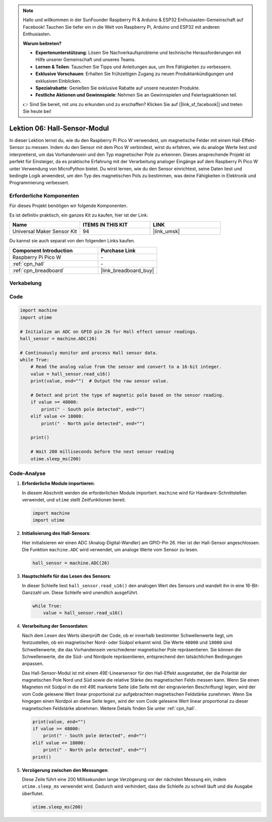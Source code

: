 .. note::

   Hallo und willkommen in der SunFounder Raspberry Pi & Arduino & ESP32 Enthusiasten-Gemeinschaft auf Facebook! Tauchen Sie tiefer ein in die Welt von Raspberry Pi, Arduino und ESP32 mit anderen Enthusiasten.

   **Warum beitreten?**

   - **Expertenunterstützung**: Lösen Sie Nachverkaufsprobleme und technische Herausforderungen mit Hilfe unserer Gemeinschaft und unseres Teams.
   - **Lernen & Teilen**: Tauschen Sie Tipps und Anleitungen aus, um Ihre Fähigkeiten zu verbessern.
   - **Exklusive Vorschauen**: Erhalten Sie frühzeitigen Zugang zu neuen Produktankündigungen und exklusiven Einblicken.
   - **Spezialrabatte**: Genießen Sie exklusive Rabatte auf unsere neuesten Produkte.
   - **Festliche Aktionen und Gewinnspiele**: Nehmen Sie an Gewinnspielen und Feiertagsaktionen teil.

   👉 Sind Sie bereit, mit uns zu erkunden und zu erschaffen? Klicken Sie auf [|link_sf_facebook|] und treten Sie heute bei!

.. _pico_lesson06_hall_sensor:

Lektion 06: Hall-Sensor-Modul
=====================================

In dieser Lektion lernst du, wie du den Raspberry Pi Pico W verwendest, um magnetische Felder mit einem Hall-Effekt-Sensor zu messen. Indem du den Sensor mit dem Pico W verbindest, wirst du erfahren, wie du analoge Werte liest und interpretierst, um das Vorhandensein und den Typ magnetischer Pole zu erkennen. Dieses ansprechende Projekt ist perfekt für Einsteiger, da es praktische Erfahrung mit der Verarbeitung analoger Eingänge auf dem Raspberry Pi Pico W unter Verwendung von MicroPython bietet. Du wirst lernen, wie du den Sensor einrichtest, seine Daten liest und bedingte Logik anwendest, um den Typ des magnetischen Pols zu bestimmen, was deine Fähigkeiten in Elektronik und Programmierung verbessert.

Erforderliche Komponenten
----------------------------

Für dieses Projekt benötigen wir folgende Komponenten. 

Es ist definitiv praktisch, ein ganzes Kit zu kaufen, hier ist der Link: 

.. list-table::
    :widths: 20 20 20
    :header-rows: 1

    *   - Name	
        - ITEMS IN THIS KIT
        - LINK
    *   - Universal Maker Sensor Kit
        - 94
        - |link_umsk|

Du kannst sie auch separat von den folgenden Links kaufen.

.. list-table::
    :widths: 30 20
    :header-rows: 1

    *   - Component Introduction
        - Purchase Link

    *   - Raspberry Pi Pico W
        - \-
    *   - :ref:`cpn_hall`
        - \-
    *   - :ref:`cpn_breadboard`
        - |link_breadboard_buy|


Verkabelung
---------------------------

.. image:: img/Lesson_06_Hall_Sensor_Module_bb.png
    :width: 100%


Code
---------------------------

.. code-block:: python

   import machine
   import utime
   
   # Initialize an ADC on GPIO pin 26 for Hall effect sensor readings.
   hall_sensor = machine.ADC(26)
   
   # Continuously monitor and process Hall sensor data.
   while True:
       # Read the analog value from the sensor and convert to a 16-bit integer.
       value = hall_sensor.read_u16()
       print(value, end="")  # Output the raw sensor value.
   
       # Detect and print the type of magnetic pole based on the sensor reading.
       if value >= 48000:
           print(" - South pole detected", end="")
       elif value <= 18000:
           print(" - North pole detected", end="")
   
       print()
   
       # Wait 200 milliseconds before the next sensor reading
       utime.sleep_ms(200)

Code-Analyse
---------------------------

#. **Erforderliche Module importieren**:

   In diesem Abschnitt werden die erforderlichen Module importiert. ``machine`` wird für Hardware-Schnittstellen verwendet, und ``utime`` stellt Zeitfunktionen bereit.

   .. code-block:: python

      import machine
      import utime



#. **Initialisierung des Hall-Sensors**:

   Hier initialisieren wir einen ADC (Analog-Digital-Wandler) am GPIO-Pin 26. Hier ist der Hall-Sensor angeschlossen. Die Funktion ``machine.ADC`` wird verwendet, um analoge Werte vom Sensor zu lesen.

   .. code-block:: python
   
      hall_sensor = machine.ADC(26)
   
   

#. **Hauptschleife für das Lesen des Sensors**:

   In dieser Schleife liest ``hall_sensor.read_u16()`` den analogen Wert des Sensors und wandelt ihn in eine 16-Bit-Ganzzahl um. Diese Schleife wird unendlich ausgeführt.

   .. code-block:: python

      while True:
          value = hall_sensor.read_u16()

#. **Verarbeitung der Sensordaten**:

   Nach dem Lesen des Werts überprüft der Code, ob er innerhalb bestimmter Schwellenwerte liegt, um festzustellen, ob ein magnetischer Nord- oder Südpol erkannt wird. Die Werte ``48000`` und ``18000`` sind Schwellenwerte, die das Vorhandensein verschiedener magnetischer Pole repräsentieren. Sie können die Schwellenwerte, die die Süd- und Nordpole repräsentieren, entsprechend den tatsächlichen Bedingungen anpassen.

   Das Hall-Sensor-Modul ist mit einem 49E-Linearsensor für den Hall-Effekt ausgestattet, der die Polarität der magnetischen Pole Nord und Süd sowie die relative Stärke des magnetischen Felds messen kann. Wenn Sie einen Magneten mit Südpol in die mit 49E markierte Seite (die Seite mit der eingravierten Beschriftung) legen, wird der vom Code gelesene Wert linear proportional zur aufgebrachten magnetischen Feldstärke zunehmen. Wenn Sie hingegen einen Nordpol an diese Seite legen, wird der vom Code gelesene Wert linear proportional zu dieser magnetischen Feldstärke abnehmen. Weitere Details finden Sie unter :ref:`cpn_hall`.

   .. code-block:: python

      print(value, end="")
      if value >= 48000:
          print(" - South pole detected", end="")
      elif value <= 18000:
          print(" - North pole detected", end="")
      print()



#. **Verzögerung zwischen den Messungen**:

   Diese Zeile führt eine 200 Millisekunden lange Verzögerung vor der nächsten Messung ein, indem ``utime.sleep_ms`` verwendet wird. Dadurch wird verhindert, dass die Schleife zu schnell läuft und die Ausgabe überflutet.

   .. code-block:: python

      utime.sleep_ms(200)


